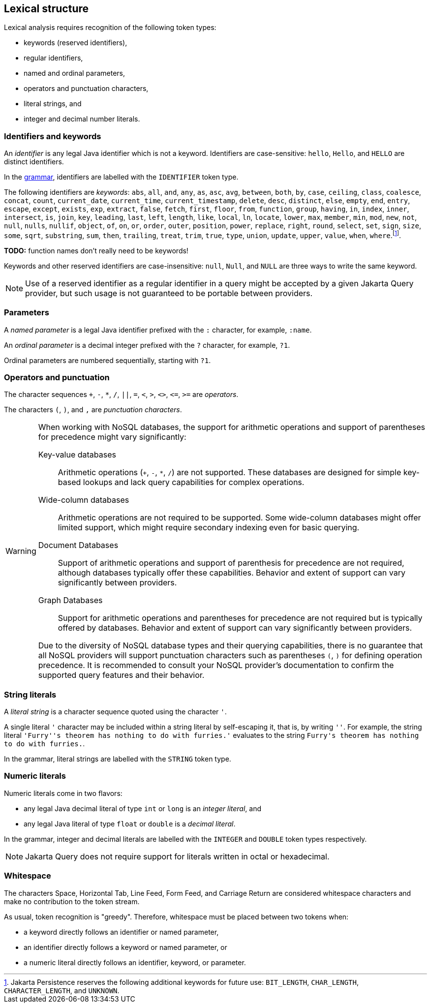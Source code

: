== Lexical structure

Lexical analysis requires recognition of the following token types:

- keywords (reserved identifiers),
- regular identifiers,
- named and ordinal parameters,
- operators and punctuation characters,
- literal strings, and
- integer and decimal number literals.

=== Identifiers and keywords

An _identifier_ is any legal Java identifier which is not a keyword. Identifiers are case-sensitive: `hello`, `Hello`, and `HELLO` are distinct identifiers.

In the <<syntax,grammar>>, identifiers are labelled with the `IDENTIFIER` token type.

The following identifiers are _keywords_: `abs`, `all`, `and`, `any`, `as`, `asc`, `avg`, `between`, `both`, `by`, `case`, `ceiling`, `class`, `coalesce`, `concat`, `count`, `current_date`, `current_time`, `current_timestamp`, `delete`, `desc`, `distinct`, `else`, `empty`, `end`, `entry`, `escape`, `except`, `exists`, `exp`, `extract`, `false`, `fetch`, `first`, `floor`, `from`, `function`, `group`, `having`, `in`, `index`, `inner`, `intersect`, `is`, `join`, `key`, `leading`, `last`, `left`, `length`, `like`, `local`, `ln`, `locate`, `lower`, `max`, `member`, `min`, `mod`, `new`, `not`, `null`, `nulls`, `nullif`, `object`, `of`, `on`, `or`, `order`, `outer`, `position`, `power`, `replace`, `right`, `round`, `select`, `set`, `sign`, `size`, `some`, `sqrt`, `substring`, `sum`, `then`, `trailing`, `treat`, `trim`, `true`, `type`, `union`, `update`, `upper`, `value`, `when`, `where`.footnote:[Jakarta Persistence reserves the following additional keywords for
future use: `BIT_LENGTH`, `CHAR_LENGTH`, `CHARACTER_LENGTH`, and `UNKNOWN`.].

**TODO:** function names don't really need to be keywords!

Keywords and other reserved identifiers are case-insensitive: `null`, `Null`, and `NULL` are three ways to write the same keyword.

NOTE: Use of a reserved identifier as a regular identifier in a query might be accepted by a given Jakarta Query provider, but such usage is not guaranteed to be portable between providers.

=== Parameters

A _named parameter_ is a legal Java identifier prefixed with the `:` character, for example, `:name`.

An _ordinal parameter_ is a decimal integer prefixed with the `?` character, for example, `?1`.

Ordinal parameters are numbered sequentially, starting with `?1`.

=== Operators and punctuation

The character sequences `+`, `-`, `*`, `/`, `||`, `=`, `<`, `>`, `<>`, `&lt;=`, `>=` are _operators_.

The characters `(`, `)`, and `,` are _punctuation characters_.

[WARNING]
====
When working with NoSQL databases, the support for arithmetic operations and support of parentheses for precedence might vary significantly:

Key-value databases:: Arithmetic operations (`+`, `-`, `*`, `/`) are not supported. These databases are designed for simple key-based lookups and lack query capabilities for complex operations.

Wide-column databases:: Arithmetic operations are not required to be supported. Some wide-column databases might offer limited support, which might require secondary indexing even for basic querying.

Document Databases:: Support of arithmetic operations and support of parenthesis for precedence are not required, although databases typically offer these capabilities. Behavior and extent of support can vary significantly between providers.

Graph Databases:: Support for arithmetic operations and parentheses for precedence are not required but is typically offered by databases. Behavior and extent of support can vary significantly between providers.

Due to the diversity of NoSQL database types and their querying capabilities, there is no guarantee that all NoSQL providers will support punctuation characters such as parentheses `(`, `)` for defining operation precedence. It is recommended to consult your NoSQL provider's documentation to confirm the supported query features and their behavior.
====

=== String literals

A _literal string_ is a character sequence quoted using the character `'`.

A single literal `'` character may be included within a string literal by self-escaping it, that is, by writing `''`. For example, the string literal ``'Furry''s theorem has nothing to do with furries.'`` evaluates to the string `pass:[Furry's theorem has nothing to do with furries.]`.

In the grammar, literal strings are labelled with the `STRING` token type.

=== Numeric literals

Numeric literals come in two flavors:

- any legal Java decimal literal of type `int` or `long` is an _integer literal_, and
- any legal Java literal of type `float` or `double` is a _decimal literal_.

In the grammar, integer and decimal literals are labelled with the `INTEGER` and `DOUBLE` token types respectively.

NOTE: Jakarta Query does not require support for literals written in octal or hexadecimal.

=== Whitespace

The characters Space, Horizontal Tab, Line Feed, Form Feed, and Carriage Return are considered whitespace characters and make no contribution to the token stream.

As usual, token recognition is "greedy". Therefore, whitespace must be placed between two tokens when:

- a keyword directly follows an identifier or named parameter,
- an identifier directly follows a keyword or named parameter, or
- a numeric literal directly follows an identifier, keyword, or parameter.
